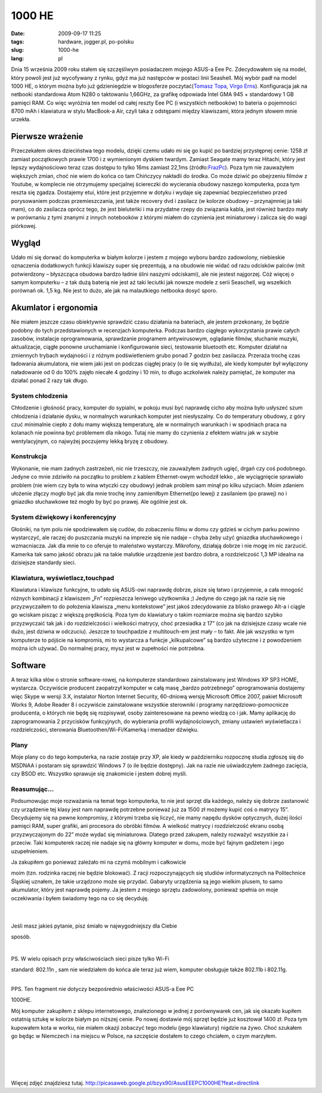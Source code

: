 1000 HE
#######
:date: 2009-09-17 11:25
:tags: hardware, jogger.pl, po-polsku
:slug: 1000-he
:lang: pl

.. raw:: html

   </p>

Dnia 15 września 2009 roku stałem się szczęśliwym posiadaczem mojego
ASUS-a Eee Pc. Zdecydowałem się na model, który powoli jest już
wycofywany z rynku, gdyż ma już następców w postaci linii Seashell. Mój
wybór padł na model 1000 HE, o którym można było już gdzieniegdzie w
blogosferze poczytać(\ `Tomasz Topa`_, `Virgo Erns`_). Konfiguracja jak
na netbooki standardowa Atom N280 o taktowaniu 1,66GHz, za grafikę
odpowiada Intel GMA 945 + standardowy 1 GB pamięci RAM. Co więc wyróżnia
ten model od całej reszty Eee PC (i wszystkich netbooków) to bateria o
pojemności 8700 mAh i klawiatura w stylu MacBook-a Air, czyli taka z
odstępami między klawiszami, która jednym słowem mnie urzekła.

.. raw:: html

   </p>

|image0|

.. raw:: html

   </p>

Pierwsze wrażenie
~~~~~~~~~~~~~~~~~

.. raw:: html

   </p>

Przeczekałem okres dzieciństwa tego modelu, dzięki czemu udało mi się go
kupić po bardziej przystępnej cenie: 1258 zł zamiast początkowych prawie
1700 i z wymienionym dyskiem twardym. Zamiast Seagate mamy teraz
Hitachi, który jest lepszy wydajnościowo teraz czas dostępu to tylko
16ms zamiast 22,1ms (źródło:`FrazPc`_). Poza tym nie zauważyłem
większych zmian, choć nie wiem do końca co tam Chińczycy nakładli do
środka. Co może dziwić po obejrzeniu filmów z Youtube, w komplecie nie
otrzymujemy specjalnej ściereczki do wycierania obudowy naszego
komputerka, poza tym reszta się zgadza. Dostajemy etui, które jest
przyjemne w dotyku i wydaje się zapewniać bezpieczeństwo przed
porysowaniem podczas przemieszczania, jest także recovery dvd i zasilacz
(w kolorze obudowy – przynajmniej ja taki mam), co do zasilacza oprócz
tego, że jest bieluteńki i ma przydatne rzepy do związania kabla, jest
również bardzo mały w porównaniu z tymi znanymi z innych notebooków z
którymi miałem do czynienia jest miniaturowy i zalicza się do wagi
piórkowej.

.. raw:: html

   </p>

Wygląd
~~~~~~

.. raw:: html

   </p>

Udało mi się dorwać do komputerka w białym kolorze i jestem z mojego
wyboru bardzo zadowolony, niebieskie oznaczenia dodatkowych funkcji
klawiszy super się prezentują, a na obudowie nie widać od razu odcisków
palców (mit potwierdzony – błyszcząca obudowa bardzo ładnie ślini
naszymi odciskami), ale nie jestest najgorzej. Cóż więcej o samym
komputerku – z tak dużą baterią nie jest aż taki leciutki jak nowsze
modele z serii Seaschell, wg wszelkich porównań ok. 1,5 kg. Nie jest to
dużo, ale jak na malautkiego netbooka dosyć sporo.

.. raw:: html

   </p>

Akumlator i ergonomia
~~~~~~~~~~~~~~~~~~~~~

.. raw:: html

   </p>

Nie miałem jeszcze czasu obiektywnie sprawdzić czasu działania na
bateriach, ale jestem przekonany, że będzie podobny do tych
przedstawionych w recenzjach komputerka. Podczas bardzo ciągłego
wykorzystania prawie całych zasobów, instalacje oprogramowania,
sprawdzanie programem antywirusowym, oglądanie filmów, słuchanie muzyki,
aktualizacje, ciągłe ponowne uruchamianie i konfigurowanie sieci,
testowanie bluetooth etc. Komputer działał na zmiennych trybach
wydajności i z różnym podświetleniem grubo ponad 7 godzin bez zasilacza.
Przeraża trochę czas ładowania akumulatora, nie wiem jaki jest on
podczas ciągłej pracy (o ile się wydłuża), ale kiedy komputer był
wyłączony naładowanie od 0 do 100% zajęło niecałe 4 godziny i 10 min, to
długo aczkolwiek należy pamiętać, że komputer ma działać ponad 2 razy
tak długo.

.. raw:: html

   </p>

System chłodzenia
^^^^^^^^^^^^^^^^^

.. raw:: html

   </p>

Chłodzenie i głośność pracy, komputer do sypialni, w pokoju musi być
naprawdę cicho aby można było usłyszeć szum chłodzenia i działanie
dysku, w normalnych warunkach komputer jest niesłyszalny. Co do
temperatury obudowy, z góry czuć minimalnie ciepło z dołu mamy większą
temperaturę, ale w normalnych warunkach i w spodniach praca na kolanach
nie powinna być problemem dla nikogo. Tutaj nie mamy do czynienia z
efektem wiatru jak w szybie wentylacyjnym, co najwyżej poczujemy lekką
bryzę z obudowy.

.. raw:: html

   </p>

Konstrukcja
^^^^^^^^^^^

.. raw:: html

   </p>

Wykonanie, nie mam żadnych zastrzeżeń, nic nie trzeszczy, nie zauważyłem
żadnych ugięć, drgań czy coś podobnego. Jedyne co mnie zdziwiło na
początku to problem z kablem Ethernet-owym wchodził lekko , ale
wyciągnięcie sprawiało problem (nie wiem czy była to wina wtyczki czy
obudowy) jednak problem sam minął po kilku użyciach. Moim zdaniem
ułożenie złączy mogło być jak dla mnie trochę inny zamieniłbym
Ethernet(po lewej) z zasilaniem (po prawej) no i gniazdko słuchawkowe
też mogło by być po prawej. Ale ogólnie jest ok.

.. raw:: html

   </p>

System dźwiękowy i konferencyjny
^^^^^^^^^^^^^^^^^^^^^^^^^^^^^^^^

.. raw:: html

   </p>

Głośniki, na tym polu nie spodziewałem się cudów, do zobaczeniu filmu w
domu czy gdzieś w cichym parku powinno wystarczyć, ale raczej do
puszczania muzyki na imprezie się nie nadaje – chyba żeby użyć gniazdka
słuchawkowego i wzmacniacza. Jak dla mnie to co oferuje to maleństwo
wystarczy. Mikrofony, działają dobrze i nie mogę im nic zarzucić.
Kamerka tak samo jakość obrazu jak na takie malutkie urządzenie jest
bardzo dobra, a rozdzielczość 1,3 MP idealna na dzisiejsze standardy
sieci.

.. raw:: html

   </p>

Klawiatura, wyświetlacz,touchpad
^^^^^^^^^^^^^^^^^^^^^^^^^^^^^^^^

.. raw:: html

   </p>

Klawiatura i klawisze funkcyjne, to udało się ASUS-owi naprawdę dobrze,
pisze się łatwo i przyjemnie, a cała mnogość różnych kombinacji z
klawiszem „Fn” rozpieszcza leniwego użytkownika ;) Jedyne do czego jak
na razie się nie przyzwyczaiłem to do położenia klawisza „menu
kontekstowe” jest jakoś zdecydowanie za blisko prawego Alt-a i ciągle go
wciskam pisząc z większą prędkością. Poza tym do klawiatury o takim
rozmiarze można się bardzo szybko przyzwyczaić tak jak i do
rozdzielczości i wielkości matrycy, choć przesiadka z 17” (co jak na
dzisiejsze czasy wcale nie dużo, jest dziwna w odczuciu). Jeszcze to
touchpadzie z multitouch-em jest mały – to fakt. Ale jak wszystko w tym
komputerze to pójście na kompromis, mi to wystarcza a funkcje
„kilkupalcowe” są bardzo użyteczne i z powodzeniem można ich używać. Do
normalnej pracy, mysz jest w zupełności nie potrzebna.

.. raw:: html

   </p>

Software
~~~~~~~~

.. raw:: html

   </p>

A teraz kilka słów o stronie software-rowej, na komputerze standardowo
zainstalowany jest Windows XP SP3 HOME, wystarcza. Oczywiście producent
zaopatrzył komputer w całą masę „bardzo potrzebnego” oprogramowania
dostajemy więc Skype w wersji 3.X, instalator Norton Internet Security,
60-dniową wersję Microsoft Office 2007, pakiet Microsoft Works 9, Adobe
Reader 8 i oczywiście zainstalowane wszystkie sterowniki i programy
narzędziowo-pomocnicze producenta, o których nie będę się rozpisywał,
osoby zainteresowane na pewno wiedzą co i jak. Mamy aplikację do
zaprogramowania 2 przycisków funkcyjnych, do wybierania profili
wydajnościowych, zmiany ustawień wyświetlacza i rozdzielczości,
sterowania Bluetoothen/Wi-Fi/Kamerką i menadżer dźwięku.

.. raw:: html

   </p>

Plany
^^^^^

.. raw:: html

   </p>

Moje plany co do tego komputerka, na razie zostaje przy XP, ale kiedy w
październiku rozpocznę studia zgłoszę się do MSDNAA i postaram się
sprawdzić Windows 7 (o ile będzie dostępny). Jak na razie nie
uświadczyłem żadnego zacięcia, czy BSOD etc. Wszystko sprawuje się
znakomicie i jestem dobrej myśli.

.. raw:: html

   </p>

Reasumując...
^^^^^^^^^^^^^

.. raw:: html

   </p>

Podsumowując moje rozważania na temat tego komputerka, to nie jest
sprzęt dla każdego, należy się dobrze zastanowić czy urządzenie tej
klasy jest nam naprawdę potrzebne ponieważ już za 1500 zł możemy kupić
coś o matrycy 15”. Decydujemy się na pewne kompromisy, z którymi trzeba
się liczyć, nie mamy napędu dysków optycznych, dużej ilości pamięci RAM,
super grafiki, ani procesora do obróbki filmów. A wielkość matrycy i
rozdzielczość ekranu osobą przyzwyczajonym do 22” może wydać się
miniaturowa. Dlatego przed zakupem, należy rozważyć wszystkie za i
przeciw. Taki komputerek raczej nie nadaje się na główny komputer w
domu, może być fajnym gadżetem i jego uzupełnieniem.

.. raw:: html

   </p>

| Ja zakupiłem go ponieważ zależało mi na czymś mobilnym i całkowicie
moim (tzn. rodzinka raczej nie będzie blokować). Z racji
rozpoczynających się studiów informatycznych na Politechnice Śląskiej
uznałem, że takie urządzono może się przydać. Gabaryty urządzenia są
jego wielkim plusem, to samo akumulator, który jest naprawdę pojemy. Ja
jestem z mojego sprzętu zadowolony, ponieważ spełnia on moje oczekiwania
i byłem świadomy tego na co się decyduję.

| 

| 

.. raw:: html

   </p>

| Jeśli masz jakieś pytanie, pisz śmiało w najwygodniejszy dla Ciebie
sposób.

| 

.. raw:: html

   </p>

|image1|

.. raw:: html

   </p>

| PS. W wielu opisach przy właściwościach sieci pisze tylko Wi-Fi
standard: 802.11n , sam nie wiedziałem do końca ale teraz już wiem,
komputer obsługuje także 802.11b i 802.11g.

| 

.. raw:: html

   </p>

| PPS. Ten fragment nie dotyczy bezpośrednio właściwości ASUS-a Eee PC
1000HE.

Mój komputer zakupiłem z sklepu internetowego, znalezionego w jednej z
porównywarek cen, jak się okazało kupiłem ostatnią sztukę w kolorze
białym po niższej cenie. Po nowej dostawie mój sprzęt będzie już
kosztował 1400 zł. Poza tym kupowałem kota w worku, nie miałem okazji
zobaczyć tego modelu (jego klawiatury) nigdzie na żywo. Choć szukałem go
będąc w Niemczech i na miejscu w Polsce, na szczęście dostałem to czego
chciałem, o czym marzyłem.

.. raw:: html

   </p>

| 

| 

| 

| 

.. raw:: html

   </p>

Więcej zdjęć znajdziesz tutaj.
http://picasaweb.google.pl/bzyx90/AsusEEEPC1000HE?feat=directlink

.. raw:: html

   </p>

.. _Tomasz Topa: http://tomasz.topa.pl/asus-eeepc-1000he-moj-nowy-supeeer-netbook.html/trackback
.. _Virgo Erns: http://virgo.jogger.pl/2009/08/29/nie-cierpie-touchpadow/trackback/
.. _FrazPc: http://www.frazpc.pl/artykuly/698/ASUS/Eee/PC/1000HE/Atom/N280/w/natarciu

.. |image0| image:: http://lh6.ggpht.com/_96nLxVgx5y8/SrH9q_R5hTI/AAAAAAAAB_8/78CfpT2z9h4/s400/P1050895.JPG
   :target: http://picasaweb.google.pl/lh/photo/gxmOf0njfE5G_t_ePrWI_Q?feat=embedwebsite
.. |image1| image:: http://lh5.ggpht.com/_96nLxVgx5y8/SrH9sUxychI/AAAAAAAACAI/prnAYCAztWw/s400/P1050898.JPG
   :target: http://picasaweb.google.pl/lh/photo/umdC9CdlpNmQeJ-_jkHEWw?feat=embedwebsite
